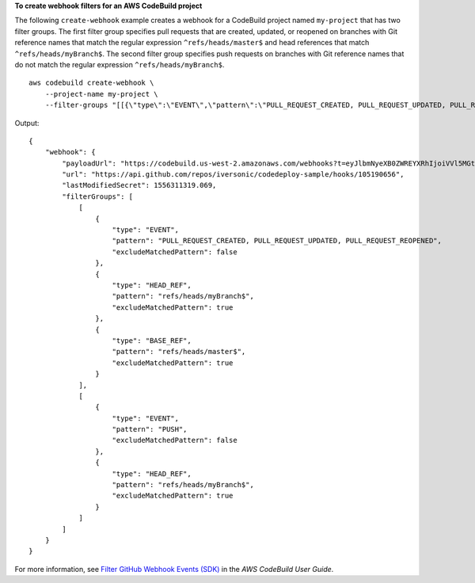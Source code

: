 **To create webhook filters for an AWS CodeBuild project**

The following ``create-webhook`` example creates a webhook for a CodeBuild project named ``my-project`` that has two filter groups. The first filter group specifies pull requests that are created, updated, or reopened on branches with Git reference names that match the regular expression ``^refs/heads/master$`` and head references that match ``^refs/heads/myBranch$``.  The second filter group specifies push requests on branches with Git reference names that do not match the regular expression ``^refs/heads/myBranch$``. ::

    aws codebuild create-webhook \
        --project-name my-project \
        --filter-groups "[[{\"type\":\"EVENT\",\"pattern\":\"PULL_REQUEST_CREATED, PULL_REQUEST_UPDATED, PULL_REQUEST_REOPENED\"},{\"type\":\"HEAD_REF\",\"pattern\":\"^refs/heads/myBranch$\",\"excludeMatchedPattern\":true},{\"type\":\"BASE_REF\",\"pattern\":\"^refs/heads/master$\",\"excludeMatchedPattern\":true}],[{\"type\":\"EVENT\",\"pattern\":\"PUSH\"},{\"type\":\"HEAD_REF\",\"pattern\":\"^refs/heads/myBranch$\",\"excludeMatchedPattern\":true}]]"

Output::

    {
        "webhook": {
            "payloadUrl": "https://codebuild.us-west-2.amazonaws.com/webhooks?t=eyJlbmNyeXB0ZWREYXRhIjoiVVl5MGtoeGRwSzZFRXl2Wnh4bld1Z0tKZ291TVpQNEtFamQ3RDlDYWpRaGIreVFrdm9EQktIVk1NeHJEWEpmUDUrVUNOMUIyRHJRc1VxcHJ6QlNDSnljPSIsIml2UGFyYW1ldGVyU3BlYyI6InN4Tm1SeUt5MUhaUVRWbGciLCJtYXRlcmlhbFNldFNlcmlhbCI6MX0%3D&v=1",
            "url": "https://api.github.com/repos/iversonic/codedeploy-sample/hooks/105190656",
            "lastModifiedSecret": 1556311319.069,
            "filterGroups": [
                [
                    {
                        "type": "EVENT",
                        "pattern": "PULL_REQUEST_CREATED, PULL_REQUEST_UPDATED, PULL_REQUEST_REOPENED",
                        "excludeMatchedPattern": false
                    },
                    {
                        "type": "HEAD_REF",
                        "pattern": "refs/heads/myBranch$",
                        "excludeMatchedPattern": true
                    },
                    {
                        "type": "BASE_REF",
                        "pattern": "refs/heads/master$",
                        "excludeMatchedPattern": true
                    }
                ],
                [
                    {
                        "type": "EVENT",
                        "pattern": "PUSH",
                        "excludeMatchedPattern": false
                    },
                    {
                        "type": "HEAD_REF",
                        "pattern": "refs/heads/myBranch$",
                        "excludeMatchedPattern": true
                    }
                ]
            ]
        }
    }

For more information, see `Filter GitHub Webhook Events (SDK) <https://docs.aws.amazon.com/codebuild/latest/userguide/sample-github-pull-request.html#sample-github-pull-request-filter-webhook-events-sdk>`_ in the *AWS CodeBuild User Guide*.
